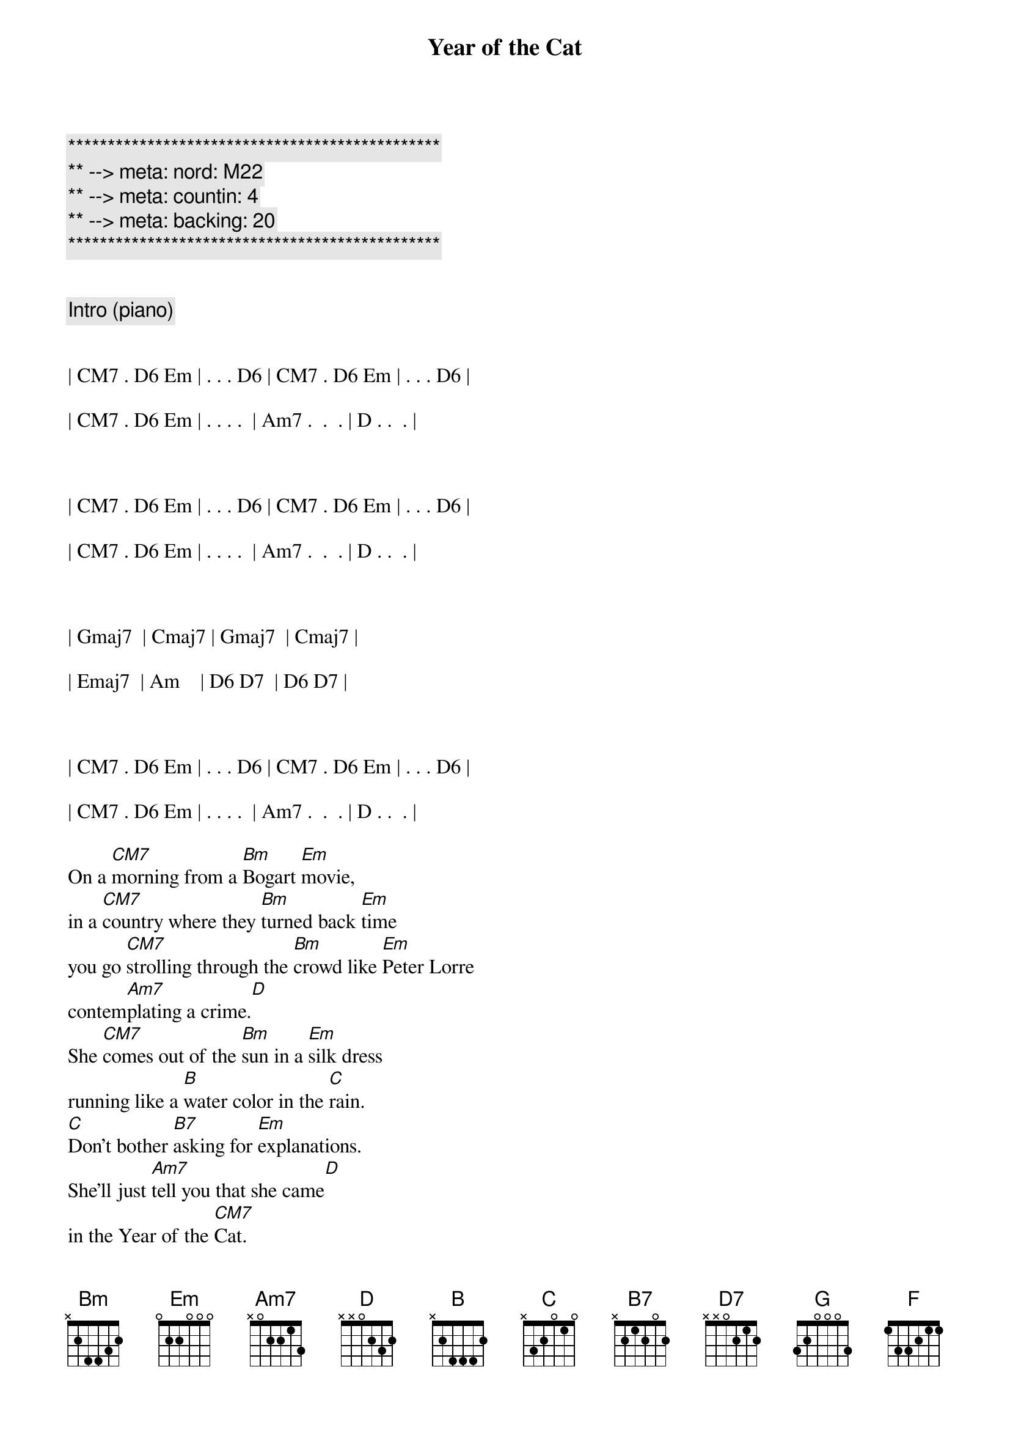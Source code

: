 {title: Year of the Cat}
{artist: Al Stewart}
{key: Em}
{duration: 4:00}
{tempo: 116}
{meta: nord: M22}
{meta: countin: 4}
{meta: backing: 20}

{c:***********************************************}
{c:** --> meta: nord: M22}
{c:** --> meta: countin: 4}
{c:** --> meta: backing: 20}
{c:***********************************************}

{meta: ev: U6}

{comment: Intro (piano)}


| CM7 . D6 Em | . . . D6 | CM7 . D6 Em | . . . D6 | 

| CM7 . D6 Em | . . . .  | Am7 .  .  . | D . .  . | 



| CM7 . D6 Em | . . . D6 | CM7 . D6 Em | . . . D6 | 

| CM7 . D6 Em | . . . .  | Am7 .  .  . | D . .  . | 



| Gmaj7  | Cmaj7 | Gmaj7  | Cmaj7 |

| Emaj7  | Am    | D6 D7  | D6 D7 |



| CM7 . D6 Em | . . . D6 | CM7 . D6 Em | . . . D6 | 

| CM7 . D6 Em | . . . .  | Am7 .  .  . | D . .  . | 

{sov}
On a [CM7]morning from a [Bm]Bogart [Em]movie,
in a [CM7]country where they [Bm]turned back [Em]time
you go [CM7]strolling through the [Bm]crowd like [Em]Peter Lorre
contem[Am7]plating a crime.[D]
She [CM7]comes out of the [Bm]sun in a [Em]silk dress
running like a [B]water color in the [C]rain.
[C]Don't bother [B7]asking for [Em]explanations.
She'll just [Am7]tell you that she came[D]
in the Year of the [CM7]Cat.
{eov}

{c:Verse Turnaround}
| CM7 . D6 Em | . . . D6 | 


| CM7 . D6 Em | . . . D6 | 


| CM7 . D6 Em | . . . .  | 


| Am7 .  .  . | D . .  . | 

{sov}
She [CM7]doesn't give you [Bm]time for [Em]questions
as she [CM7]locks up your [Bm]arm in [Em]hers.
And you [CM7]follow 'til your [Bm]sense of [Em]which direction
com[Am7]pletely disappears.[D7]
By the [CM7]blue-tiled [Bm]walls near the [Em]market stalls
there's a [B7]hidden door she leads you [C]to.
[C]"These days," [B7]she says, "I [Em]feel my life
just like a [Am7]river running through[D]
the Year of the [CM7]Cat
{eov}

{c:Verse Turnaround}
| CM7 . D6 Em | . . . D6 | 


| CM7 . D6 Em | . . . D6 | 


| CM7 . D6 Em | . . . .  | 


| Am7 .  .  . | D . .  . | 

{sob}
Well she [B]looks at you so [C]cooly
and her [G]eyes shine like the [D]moon in the sea.
She comes in in[B7]cense and path[C]chouli
so you [G]take her - to [F]find what's [C]waiting in[D]side
the Year of the [CM7]Cat
{eob}

{c:Piano (String) Solo}
{c:Verse Turnaround}
| CM7 . D6 Em | . . . D6 | 


| CM7 . D6 Em | . . . D6 | 


| CM7 . D6 Em | . . . .  | 


| Am7 .  .  . | D . .  . | 

{c:1st Guitar Solo}
| CM7 . D6 Em | . . . D6 | 


| CM7 . D6 Em | . . . D6 | 


| CM7 . D6 Em | . . . .  | 

| Am7 .  .  . | D . .  . | 

| GM7         | CM7      | 

| GM7         | CM7      |

| Emaj7       | Am       | 

| D6  D7      | D6  D7   |

{c:2nd Guitar Solo}
| D           | GM7      | 

| D           | GM7      | 


| Bm          | B/D#     | 

| Em          | A/C#     | A/C#  |


{c:Piano (Sax) Solo}
| CM7 . D6 Em | . . . D6 | 

| CM7 . D6 Em | . . . D6 | 


| CM7 . D6 Em | . . . .  | 


| Am7 .  .  . | D . .  . | 

{sov}
Well [CM7]morning comes and [Bm]you're still with [Em]her
and the [CM7]bus and the [Bm]tourists are gone.[Em]
And you've [CM7]thrown away your [Bm]choice and [Em]lost your ticket
so you [Am7]have to stay on.[D7]
But the [CM7]drumbeat [Bm]strains of the [Em]night remain
in the [B7]rhythm of the newborn [C]day.
[C]You know [B7]sometime you're [Em]bound to leave her
but for [Am7]now you're gonna stay[D]
in the Year of the [CM7]Cat.
{eov}

{c:Outro}
| CM7 . D6 Em | . . . D6 | CM7 . D6 Em | . . . D6 | 
| CM7 . D6 Em | . . . .  | Am7 .  .  . | D . .  . | 
| CM7 . D6 Em | . . . D6 | CM7 . D6 Em | . . . D6 | 
| CM7 . D6 Em | . . . .  | Am7 .  .  . | D . .  . | 
| CM7 |

